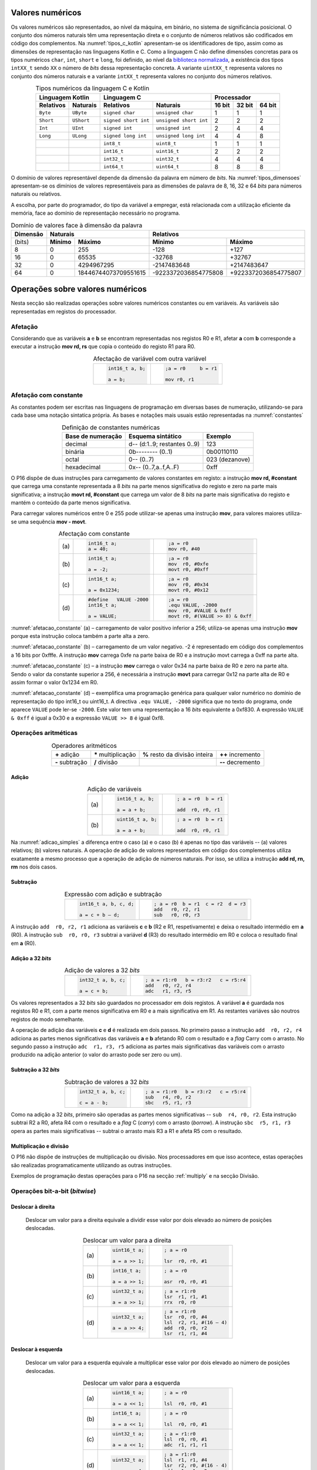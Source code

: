 Valores numéricos
=================

Os valores numéricos são representados, ao nível da máquina, em binário, no sistema de significância posicional.
O conjunto dos números naturais têm uma representação direta
e o conjunto de números relativos são codificados em código dos complementos.
Na :numref:`tipos_c_kotlin` apresentam-se os identificadores de tipo,
assim como as dimensões de representação nas linguagens Kotlin e C.
Como a linguagem C não define dimensões concretas para
os tipos numéricos ``char``, ``int``, ``short`` e ``long``,
foi definido, ao nível da `biblioteca normalizada <https://en.cppreference.com/w/c/types/integer>`_,
a existência dos tipos ``intXX_t`` sendo ``XX``
o número de *bits* dessa representação concreta.
A variante ``uintXX_t`` representa valores no conjunto dos números naturais
e a variante ``intXX_t`` representa valores no conjunto dos números relativos.

.. table:: Tipos numéricos da linguagem C e Kotlin
   :widths: auto
   :align: center
   :name: tipos_c_kotlin

   +--------------------------------+-----------------------------------------------+--------------------------------------+
   | Linguagem Kotlin               |           Linguagem C                         | Processador                          |
   +===============+================+======================+========================+============+============+============+
   | **Relativos** | **Naturais**   | **Relativos**        | **Naturais**           | **16 bit** | **32 bit** | **64 bit** |
   +---------------+----------------+----------------------+------------------------+------------+------------+------------+
   | ``Byte``      | ``UByte``      | ``signed char``      | ``unsigned char``      | 1          | 1          | 1          |
   +---------------+----------------+----------------------+------------------------+------------+------------+------------+
   | ``Short``     | ``UShort``     | ``signed short int`` | ``unsigned short int`` | 2          | 2          | 2          |
   +---------------+----------------+----------------------+------------------------+------------+------------+------------+
   | ``Int``       | ``UInt``       | ``signed int``       | ``unsigned int``       | 2          | 4          | 4          |
   +---------------+----------------+----------------------+------------------------+------------+------------+------------+
   | ``Long``      | ``ULong``      | ``signed long int``  | ``unsigned long int``  | 4          | 4          | 8          |
   +---------------+----------------+----------------------+------------------------+------------+------------+------------+
   | ..            | ..             | ``int8_t``           | ``uint8_t``            | 1          | 1          | 1          |
   +---------------+----------------+----------------------+------------------------+------------+------------+------------+
   | ..            | ..             | ``int16_t``          | ``uint16_t``           | 2          | 2          | 2          |
   +---------------+----------------+----------------------+------------------------+------------+------------+------------+
   | ..            | ..             | ``int32_t``          | ``uint32_t``           | 4          | 4          | 4          |
   +---------------+----------------+----------------------+------------------------+------------+------------+------------+
   | ..            | ..             | ``int64_t``          | ``uint64_t``           | 8          | 8          | 8          |
   +---------------+----------------+----------------------+------------------------+------------+------------+------------+

O domínio de valores representável depende da dimensão da palavra em número de *bits*.
Na :numref:`tipos_dimensoes` apresentam-se os dimínios de valores representáveis
para as dimensões de palavra de 8, 16, 32 e 64 *bits* para números naturais ou relativos.

A escolha, por parte do programador, do tipo da variável a empregar,
está relacionada com a utilização eficiente da memória,
face ao domínio de representação necessário no programa.


.. table:: Domínio de valores face à dimensão da palavra
   :widths: auto
   :align: center
   :name: tipos_dimensoes

   +----------+-----------------------------------+---------------------------------------------+
   | Dimensão | Naturais                          | Relativos                                   |
   +==========+============+======================+======================+======================+
   | (bits)   | **Mínimo** | **Máximo**           | **Mínimo**           | **Máximo**           |
   +----------+------------+----------------------+----------------------+----------------------+
   | 8        | 0          | 255                  | -128                 | +127                 |
   +----------+------------+----------------------+----------------------+----------------------+
   | 16       | 0          | 65535                | -32768               | +32767               |
   +----------+------------+----------------------+----------------------+----------------------+
   | 32       | 0          | 4294967295           | -2147483648          | +2147483647          |
   +----------+------------+----------------------+----------------------+----------------------+
   | 64       | 0          | 18446744073709551615 | -9223372036854775808 | +9223372036854775807 |
   +----------+------------+----------------------+----------------------+----------------------+

Operações sobre valores numéricos
=================================

Nesta secção são realizadas operações sobre valores numéricos constantes ou em variáveis.
As variáveis são representadas em registos do processador.

Afetação
--------
Considerando que as variáveis **a** e  **b** se encontram representadas nos registos R0 e R1,
afetar **a** com **b** corresponde a executar a instrução **mov rd, rs**
que copia o conteúdo do registo R1 para R0.

.. table:: Afectação de variável com outra variável
   :widths: auto
   :align: center
   :name: afetacao_com_variavel

   +----------------------------------+----------------------------------+
   | .. code-block:: c                | .. code-block:: asm              |
   |                                  |                                  |
   |    int16_t a, b;                 |    ;a = r0     b = r1            |
   |                                  |                                  |
   |    a = b;                        |    mov r0, r1                    |
   +----------------------------------+----------------------------------+

.. _afetacao com constante:

Afetação com constante
----------------------
As constantes podem ser escritas nas linguagens de programação em diversas bases de numeração,
utilizando-se para cada base uma notação sintatica própria.
As bases e notações mais usuais estão representadas na :numref:`constantes`

.. table:: Definição de constantes numéricas
   :widths: auto
   :align: center
   :name: constantes

   +-----------------------+--------------------------------+-------------------+
   | Base de numeração     | Esquema sintático              | Exemplo           |
   +=======================+================================+===================+
   | decimal               | d\-\- (d:1..9; restantes 0..9) | 123               |
   +-----------------------+--------------------------------+-------------------+
   | binária               | 0b\-\-\-\-\-\-\-\- (0..1)      | 0b00110110        |
   +-----------------------+--------------------------------+-------------------+
   | octal                 | 0\-\- (0..7)                   | 023    (dezanove) |
   +-----------------------+--------------------------------+-------------------+
   | hexadecimal           | 0x\-\- (0..7,a..f,A..F)        | 0xff              |
   +-----------------------+--------------------------------+-------------------+


O P16 dispõe de duas instruções para carregamento de valores constantes em registo:
a instrução **mov  rd, #constant** que carrega uma constante representada a 8 *bits*
na parte menos significativa do registo e zero na parte mais significativa;
a instrução **movt  rd, #constant** que carrega um valor de 8 *bits*
na parte mais significativa do registo e mantém o conteúdo da parte menos significativa.

Para carregar valores numéricos entre 0 e 255 pode utilizar-se apenas uma instrução **mov**,
para valores maiores utiliza-se uma sequência **mov - movt**.

.. table:: Afectação com constante
   :widths: auto
   :align: center
   :name: afetacao_constante

   +--------+----------------------------------+----------------------------------+
   |        | .. code-block:: c                | .. code-block:: asm              |
   |        |                                  |                                  |
   | \(a\)  |    int16_t a;                    |    ;a = r0                       |
   |        |    a = 40;                       |    mov r0, #40                   |
   +--------+----------------------------------+----------------------------------+
   |        | .. code-block:: c                | .. code-block:: asm              |
   |        |                                  |                                  |
   | \(b\)  |    int16_t a;                    |    ;a = r0                       |
   |        |                                  |    mov  r0, #0xfe                |
   |        |    a = -2;                       |    movt r0, #0xff                |
   +--------+----------------------------------+----------------------------------+
   |        | .. code-block:: c                | .. code-block:: asm              |
   |        |                                  |                                  |
   | \(c\)  |    int16_t a;                    |    ;a = r0                       |
   |        |                                  |    mov  r0, #0x34                |
   |        |    a = 0x1234;                   |    movt r0, #0x12                |
   +--------+----------------------------------+----------------------------------+
   |        | .. code-block:: c                | .. code-block:: asm              |
   |        |                                  |                                  |
   |        |    #define   VALUE -2000         |    ;a = r0                       |
   | \(d\)  |    int16_t a;                    |    .equ VALUE, -2000             |
   |        |                                  |    mov  r0, #VALUE & 0xff        |
   |        |    a = VALUE;                    |    movt r0, #(VALUE >> 8) & 0xff |
   +--------+----------------------------------+----------------------------------+

:numref:`afetacao_constante` (a) – carregamento de valor positivo inferior a 256;
utiliza-se apenas uma instrução **mov** porque esta instrução coloca também a parte alta a zero.

:numref:`afetacao_constante` (b) – carregamento de um valor negativo.
-2 é representado em código dos complementos a 16 bits por 0xfffe.
A instrução **mov** carrega 0xfe na parte baixa de R0 e a instrução movt carrega a 0xff na parte alta.

:numref:`afetacao_constante` (c) – a instrução **mov** carrega o valor 0x34 na parte baixa de R0 e zero na parte alta.
Sendo o valor da constante superior a 256,
é necessária a instrução **movt** para carregar 0x12 na parte alta de R0
e assim formar o valor 0x1234 em R0.

:numref:`afetacao_constante` (d) – exemplifica uma programação genérica para qualquer valor numérico
no domínio de representação do tipo int16_t ou uint16_t.
A directiva ``.equ VALUE, -2000`` significa que no texto do programa,
onde aparece ``VALUE`` pode ler-se ``-2000``.
Este valor tem uma representação a 16 *bits* equivalente a 0xf830.
A expressão ``VALUE & 0xff`` é igual a 0x30 e a expressão ``VALUE >> 8`` é igual 0xf8.

Operações aritméticas
---------------------

.. table:: Operadores aritméticos
   :widths: auto
   :align: center

   +-----------------+----------------------+--------------------------------+---------------------+
   | **+** adição    | **\*** multiplicação | **%** resto da divisão inteira | **++** incremento   |
   +-----------------+----------------------+--------------------------------+---------------------+
   | **-** subtração | **/** divisão        |                                | **\-\-** decremento |
   +-----------------+----------------------+--------------------------------+---------------------+

Adição
^^^^^^

.. table:: Adição de variáveis
   :widths: auto
   :align: center
   :name: adicao_simples

   +--------+----------------------------------+----------------------------------+
   |        | .. code-block:: c                | .. code-block:: asm              |
   |        |                                  |                                  |
   |        |    int16_t a, b;                 |    ; a = r0  b = r1              |
   | \(a\)  |                                  |                                  |
   |        |    a = a + b;                    |    add  r0, r0, r1               |
   +--------+----------------------------------+----------------------------------+
   |        | .. code-block:: c                | .. code-block:: asm              |
   |        |                                  |                                  |
   |        |    uint16_t a, b;                |    ; a = r0  b = r1              |
   | \(b\)  |                                  |                                  |
   |        |    a = a + b;                    |    add  r0, r0, r1               |
   +--------+----------------------------------+----------------------------------+

Na :numref:`adicao_simples` a diferença entre o caso (a) e o caso (b) é apenas no tipo das variáveis --
(a) valores relativos; (b) valores naturais.
A operação de adição de valores representados em código dos complementos
utiliza exatamente a mesmo processo que a operação de adição de números naturais.
Por isso, se utiliza a instrução **add  rd, rn, rm** nos dois casos.

Subtração
^^^^^^^^^

.. table:: Expressão com adição e subtração
   :widths: auto
   :align: center
   :name: adicao_subtracao

   +----------------------------------+--------------------------------------+
   | .. code-block:: c                | .. code-block:: asm                  |
   |                                  |                                      |
   |    int16_t a, b, c, d;           |    ; a = r0  b = r1  c = r2  d = r3  |
   |                                  |    add   r0, r2, r1                  |
   |    a = c + b – d;                |    sub   r0, r0, r3                  |
   +----------------------------------+--------------------------------------+

A instrução ``add  r0, r2, r1`` adiciona as variáveis **c** e **b** (R2 e R1, respetivamente)
e deixa o resultado intermédio em **a** (R0).
A instrução ``sub  r0, r0, r3`` subtrai a variável **d** (R3) do resultado intermédio em R0
e coloca o resultado final em **a** (R0).

Adição a 32 *bits*
^^^^^^^^^^^^^^^^^^

.. table:: Adição de valores a 32 *bits*
   :widths: auto
   :align: center
   :name: adicao_32_bits

   +----------------------------------+-----------------------------------------+
   | .. code-block:: c                | .. code-block:: asm                     |
   |                                  |                                         |
   |    int32_t a, b, c;              |    ; a = r1:r0   b = r3:r2   c = r5:r4  |
   |                                  |    add   r0, r2, r4                     |
   |    a = c + b;                    |    adc   r1, r3, r5                     |
   +----------------------------------+-----------------------------------------+

Os valores representados a 32 *bits* são guardados no processador em dois registos.
A variável **a** é guardada nos registos R0 e R1, com a parte menos significativa em R0
e a mais significativa em R1. As restantes variáves são noutros registos de modo semelhante.

A operação de adição das variáveis **c** e **d** é realizada em dois passos.
No primeiro passo a instrução ``add  r0, r2, r4`` adiciona
as partes menos significativas das variáveis **a** e **b**
afetando R0 com o resultado e a *flag* Carry com o arrasto.
No segundo passo a instrução ``adc  r1, r3, r5`` adiciona as partes mais significativas
das variáveis com o arrasto produzido na adição anterior (o valor do arrasto pode ser zero ou um).

Subtração a 32 *bits*
^^^^^^^^^^^^^^^^^^^^^

.. table:: Subtração de valores a 32 *bits*
   :widths: auto
   :align: center
   :name: subtracao_32_bits

   +----------------------------------+-----------------------------------------+
   | .. code-block:: c                | .. code-block:: asm                     |
   |                                  |                                         |
   |    int32_t a, b, c;              |    ; a = r1:r0   b = r3:r2   c = r5:r4  |
   |                                  |    sub   r4, r0, r2                     |
   |    c = a - b;                    |    sbc   r5, r1, r3                     |
   +----------------------------------+-----------------------------------------+

Como na adição a 32 *bits*, primeiro são operadas as partes menos significativas
-- ``sub  r4, r0, r2``. Esta instrução subtrai R2 a R0,
afeta R4 com o resultado e a *flag* C (*carry*) com o arrasto (*borrow*).
A instrução ``sbc  r5, r1, r3`` opera as partes mais significativas
-- subtrai o arrasto mais R3 a R1 e afeta R5 com o resultado.

Multiplicação e divisão
^^^^^^^^^^^^^^^^^^^^^^^

O P16 não dispõe de instruções de multiplicação ou divisão.
Nos processadores em que isso acontece,
estas operações são realizadas programaticamente utilizando as outras instruções.

Exemplos de programação destas operações para o P16 na secção :ref:`multiply`
e na secção Divisão.

Operações bit-a-bit (*bitwise*)
-------------------------------

Deslocar à direita
^^^^^^^^^^^^^^^^^^^^^^^^^^^^^^
   Deslocar um valor para a direita equivale a
   dividir esse valor por dois elevado ao número de posições deslocadas.

   .. table:: Deslocar um valor para a direita
      :widths: auto
      :align: center
      :name: shift_right

      +--------+----------------------------------+----------------------------------+
      |        | .. code-block:: c                | .. code-block:: asm              |
      |        |                                  |                                  |
      |        |    uint16_t a;                   |    ; a = r0                      |
      | \(a\)  |                                  |                                  |
      |        |    a = a >> 1;                   |    lsr  r0, r0, #1               |
      +--------+----------------------------------+----------------------------------+
      |        | .. code-block:: c                | .. code-block:: asm              |
      |        |                                  |                                  |
      |        |    int16_t a;                    |    ; a = r0                      |
      | \(b\)  |                                  |                                  |
      |        |    a = a >> 1;                   |    asr  r0, r0, #1               |
      +--------+----------------------------------+----------------------------------+
      |        | .. code-block:: c                | .. code-block:: asm              |
      |        |                                  |                                  |
      |        |    uint32_t a;                   |    ; a = r1:r0                   |
      | \(c\)  |                                  |    lsr  r1, r1, #1               |
      |        |    a = a >> 1;                   |    rrx  r0, r0                   |
      +--------+----------------------------------+----------------------------------+
      |        | .. code-block:: c                | .. code-block:: asm              |
      |        |                                  |                                  |
      |        |    uint32_t a;                   |    ; a = r1:r0                   |
      | \(d\)  |                                  |    lsr  r0, r0, #4               |
      |        |    a = a >> 4;                   |    lsl  r2, r1, #(16 – 4)        |
      |        |                                  |    add  r0, r0, r2               |
      |        |                                  |    lsr  r1, r1, #4               |
      +--------+----------------------------------+----------------------------------+

Deslocar à esquerda
^^^^^^^^^^^^^^^^^^^
   Deslocar um valor para a esquerda equivale
   a multiplicar esse valor por dois elevado ao número de posições deslocadas.

   .. table:: Deslocar um valor para a esquerda
      :widths: auto
      :align: center
      :name: shift_left

      +--------+----------------------------------+----------------------------------+
      |        | .. code-block:: c                | .. code-block:: asm              |
      |        |                                  |                                  |
      |        |    uint16_t a;                   |    ; a = r0                      |
      | \(a\)  |                                  |                                  |
      |        |    a = a << 1;                   |    lsl  r0, r0, #1               |
      +--------+----------------------------------+----------------------------------+
      |        | .. code-block:: c                | .. code-block:: asm              |
      |        |                                  |                                  |
      |        |    int16_t a;                    |    ; a = r0                      |
      | \(b\)  |                                  |                                  |
      |        |    a = a << 1;                   |    lsl  r0, r0, #1               |
      +--------+----------------------------------+----------------------------------+
      |        | .. code-block:: c                | .. code-block:: asm              |
      |        |                                  |                                  |
      |        |    uint32_t a;                   |    ; a = r1:r0                   |
      | \(c\)  |                                  |    lsl  r0, r0, #1               |
      |        |    a = a << 1;                   |    adc  r1, r1, r1               |
      +--------+----------------------------------+----------------------------------+
      |        | .. code-block:: c                | .. code-block:: asm              |
      |        |                                  |                                  |
      |        |    uint32_t a;                   |    ; a = r1:r0                   |
      | \(d\)  |                                  |    lsl  r1, r1, #4               |
      |        |    a = a << 4;                   |    lsr  r2, r0, #(16 - 4)        |
      |        |                                  |    add  r1, r1, r2               |
      |        |                                  |    lsl  r0, r0, #4               |
      +--------+----------------------------------+----------------------------------+


Rodar
^^^^^

Rodar uma palavra para a direita significa inserir nas posições de maior peso,
os *bits* que saem das posições de menor peso;
rodar uma palavra para a esquerda significa inserir nas posições de menor peso
os bits que saem das posições de maior peso.

   .. table:: Rotação de valores
      :widths: auto
      :align: center
      :name: rotacao_valores

      +----------------------------------+-----------------------------------------+
      |  Rodar o valor de R0             | .. code-block:: asm                     |
      |  três posições para a direita.   |                                         |
      |                                  |    ror  r0, r0, #3                      |
      +----------------------------------+-----------------------------------------+
      | Rodar o valor de R0              | .. code-block:: asm                     |
      | cinco posições para a esquerda.  |                                         |
      |                                  |    ror  r0, r0, #(16 – 5)               |
      +----------------------------------+-----------------------------------------+


Deslocar um número variável de posições
^^^^^^^^^^^^^^^^^^^^^^^^^^^^^^^^^^^^^^^

   O P16 não dispõe de instrução que permita deslocar o conteúdo de um registo
   um número variável de posições. O terceiro parâmetro das instruções de deslocamento,
   que define o número de posições a deslocar, é sempre uma constante.

   Para deslocar um número variável de posições é necessário elaborar um programa.

   Na :numref:`variable_shift` (b) apresenta-se uma solução
   que realiza um número de iterações igual ao número de posições a deslocar (valor do registo R1),
   deslocando uma posição em cada iteração (linha 5).

   A solução apresentada na :numref:`variable_shift` (c) executa o deslocamento em
   quatro passos (instruções ``lsl r0, r0, #X`` (linhas 4, 8, 12 e 16).
   Em cada passo deslocar deslocar uma, duas, quatro ou oito posições,
   perfazendo um máximo de quinze posições.

   O número de posições a deslocar é representado pelos quatro *bits* de menor peso de R1.
   Por exemplo, no terceiro passo (linha 10 a 12) é testado o *bit* de peso dois de R1.
   Se este *bit* for 1, R0 é deslocado quatro posições. Se for 0, R0 não é deslocado.

   O programa da :numref:`variable_shift` (b) demora a executar um tempo igual ao de 2 + 5 \* n instruções
   enquanto o programa da :numref:`variable_shift` (c) demora o tempo igual ao de 8 a 12 instruções.

   .. table:: Deslocamento de um número variável de posições
      :widths: auto
      :align: center
      :name: variable_shift

      +-------------------+---------------------------+-----------------------------+
      | .. code-block:: c | .. code-block:: asm       | .. code-block:: asm         |
      |                   |    :linenos:              |    :linenos:                |
      |                   |                           |                             |
      |    int16_t a, n;  |    ;a = r0   n = r1       |    ;a = r0   n = r1         |
      |                   |       add  r1, r1, #0     |        lsr  r1, r1, #1      |
      |    a <<= n;       |       bzs  shift_end      |        bcc  shift_1         |
      |                   |    shift:                 |        lsl  r0, r0, #1      |
      |                   |       lsl  r0, r0, #1     |    shift_1:                 |
      |                   |       sub  r1, r1, #1     |        lsr  r1, r1, #1      |
      |                   |       bzc  shift          |        bcc  shift_2         |
      |                   |    shift_end:             |        lsl  r0, r0, #2      |
      |                   |                           |    shift_2:                 |
      |                   |                           |        lsr  r1, r1, #1      |
      |                   |                           |        bcc  shift_4         |
      |                   |                           |        lsl  r0, r0, #4      |
      |                   |                           |    shift_4:                 |
      |                   |                           |        lsr  r1, r1, #1      |
      |                   |                           |        bcc  shift_8         |
      |                   |                           |        lsl  r0, r0, #8      |
      |                   |                           |    shift_8:                 |
      |                   |                           |                             |
      | \(a\)             | \(b\)                     | \(c\)                       |
      +-------------------+---------------------------+-----------------------------+

Afetar um *bit* com 1
^^^^^^^^^^^^^^^^^^^^^

   Afectar o *bit* de peso três da variável **a** com o valor 1,
   mantendo o valor dos restantes *bits*.

   A instrução ``mov r1, #(1 << 3)`` coloca o valor ``0000 0000 0000 1000`` em R1.
   A instrução ``orr r0, r0, r1`` realiza a operação disjunção (*or*)
   entre os *bits* das mesmas posições de R0 e R1.
   O resultado é o valor original de R0 quando operado com 0 em R1 -- elemento neutro --
   ou o valor 1 quando operado com 1 em R1 -- elemento absorvente.

   .. table:: Afectar o *bit* três de **a** com 1.
      :widths: auto
      :align: center
      :name: set_bit

      +----------------------------------+-------------------------------------+
      | .. code-block:: c                | .. code-block:: asm                 |
      |                                  |                                     |
      |    uint16_t a;                   |    ; a = r0                         |
      |                                  |    mov   r1, #(1 << 3)              |
      |    a |= 1 << 3;                  |    orr   r0, r0, r1                 |
      +----------------------------------+-------------------------------------+

Afetar um *bit* com 0
^^^^^^^^^^^^^^^^^^^^^

   Afectar o *bit* de peso doze da variável **a** com o valor 0,
   mantendo o valor dos restantes *bits*.

   As instruções ``mov r1, #(~(1 << 12) & 0xff)`` e ``movt r1, #(~(1 << 12) >> 8)``
   colocam o valor **1110 1111 1111 1111** em R1.
   A instrução ``and r0, r0, r1`` realiza a operação conjunção (*and*)
   entre os *bits* das mesmas posições de R0 e R1.
   O resultado é o valor original de R0 quando operado com 1 em R1 -- elemento neutro --
   ou o valor 0 quando operado com 0 em R1 -- elemento absorvente.

   .. table:: Afectar o *bit* três de **a** com 0.
      :widths: auto
      :align: center
      :name: clear_bit

      +----------------------------------+-------------------------------------+
      | .. code-block:: c                | .. code-block:: asm                 |
      |                                  |                                     |
      |    uint16_t a;                   |    ; a = r0                         |
      |                                  |    mov   r1, #(~(1 << 12) & 0xff)   |
      |                                  |    movt  r1, #(~(1 << 12) >> 8)     |
      |    a &= ~(1 << 12);              |    and   r0, r0, r1                 |
      +----------------------------------+-------------------------------------+


Afetar um *bit* de variável com o *bit* de outra variável
^^^^^^^^^^^^^^^^^^^^^^^^^^^^^^^^^^^^^^^^^^^^^^^^^^^^^^^^^

   Afectar o *bit* de peso quatro da variável **a**
   com o valor do *bit* de peso treze da variável **b**, mantendo os restantes *bits*.

   .. table:: Afectar o *bit* quatro de **a** com o valor do *bit* treze de **b**.
      :widths: auto
      :align: center
      :name: assign_bit

      +----------------------------------+-------------------------------------+
      | .. code-block:: c                | .. code-block:: asm                 |
      |                                  |                                     |
      |    uint16_t a, b;                |    ; a = r0   b = r1   tmp = r2     |
      |                                  |    lsr   r2, r1, #(13 - 4)          |
      |    uint16_t tmp = b >> (13 - 4); |    mov   r3, #(1 << 4)              |
      |    tmp &= (1 << 4);              |    and   r2, r2, r3                 |
      |    a &= ~(1 << 4);               |    mvn   r3, r3                     |
      |    a |= tmp;                     |    and   r0, r0, r3                 |
      |                                  |    orr   r0, r0, r2                 |
      +----------------------------------+-------------------------------------+


Multiplicar por constante
^^^^^^^^^^^^^^^^^^^^^^^^^

   A multiplicação de uma variável por uma constante pode ser realizada,
   sem recurso a instrução de multiplicação
   ou a programa genérico de multiplicação.
   Veja-se o seguinte exemplo:

   a * 21 = a * (16 + 4 + 1) = a * 16 + a * 4 + a * 1

   A constante 21 é decomposta em parcelas de valor igual a potências de dois.
   As multiplicações parciais são realizadas por instruções de deslocamento.

   .. table:: Multiplicar por constante.
      :widths: auto
      :align: center
      :name: mult_const

      +----------------------------------+-------------------------------------+
      | .. code-block:: c                | .. code-block:: asm                 |
      |                                  |                                     |
      |    uint16_t a, b;                |    ; a = r0   b = r1                |
      |                                  |    mov  r1, r0       ; a * 1        |
      |    uint16_t b = a * 21;          |    lsl  r0, r0, #2                  |
      |                                  |    add  r1, r1, r0   ; + a * 4      |
      |                                  |    lsl  r0, r0, #2                  |
      |                                  |    add  r1, r1, r0   ; + a * 16     |
      +----------------------------------+-------------------------------------+


Conversão entre tipos numéricos
-------------------------------

   A representação dos tipos numéricos diferem entre si no número de *bits*
   e na representação de sinal.
   Existe por vezes a necessidade de alterar a representação de valores.
   Por exemplo, afetar um valor guardado numa variável representada a oito *bits* (int8_t)
   a uma variável representada a dezasseis *bits* (int16_t), ou o contrário.

Conversão sem perda de informação
^^^^^^^^^^^^^^^^^^^^^^^^^^^^^^^^^
   Na conversão de tipo cujo domínio de representação está contido no domínio
   de representação do tipo destino --
   representação com menos *bits* para representação com mais *bits* --
   não há perda de informação.
   Para manter a mesma representação numérica os *bits* de maior peso
   recebem o valor zero no caso de valores naturais
   ou o valor do *bit* de sinal no caso de valores relativos.

   Nos exemplos da :numref:`convert_to_wider` a conversão de 8 para 16 *bits* dá-se
   ao carregar as contantes nos registos do processador.
   Como o P16 realiza apenas operações a 16 *bits*,
   os valores originalmente representados 8 *bits* devem ser representados a 16 *bits*
   ao serem carregados nos registos do processador.

   Nos casos  (a) e (b) da :numref:`convert_to_wider`, o aumento para 16 *bits*
   consiste em acrescentar zero na parte alta de R0.
   Esse resultado é obtido pela funcionamento das instruções ``mov  r0, #10`` e ``mov  r0, #22``
   que afetam a parte alta de R0 com zero.

   Nos casos (c) e (d) da :numref:`convert_to_wider`, o aumento para 16 *bits*
   consiste em propagar o *bit* de sinal para a parte alta do destino. No caso (c)
   a parte alta de R0 recebe 0xff porque se trata de representar o valor -3.
   No caso (d) a parte alta da variável, representada em R2, recebe em todas
   as posições um valor igual ao *bit* de maior peso de R0 (*bit* de sinal do valor original).

   .. table:: Conversão de tipo menor para tipo maior
      :widths: auto
      :align: center
      :name: convert_to_wider

      +--------+----------------------------------+----------------------------------+
      |        | .. code-block:: c                | .. code-block:: asm              |
      |        |                                  |                                  |
      |        |    uint8_t a;                    |    ; a = r0   b = r1             |
      | \(a\)  |    uint16_t b;                   |                                  |
      |        |    a = 10;                       |    mov   r0, #10                 |
      |        |    b = a;                        |    mov   r1, r0                  |
      +--------+----------------------------------+----------------------------------+
      |        | .. code-block:: c                | .. code-block:: asm              |
      |        |                                  |                                  |
      |        |    uint8_t a;                    |    ; a = r0   b = r1             |
      | \(b\)  |    int16_t b;                    |                                  |
      |        |    a = 22;                       |    mov   r0, #22                 |
      |        |    b = a;                        |    mov   r1, r0                  |
      +--------+----------------------------------+----------------------------------+
      |        | .. code-block:: c                | .. code-block:: asm              |
      |        |                                  |                                  |
      |        |    int8_t a;                     |    ; a = r0   b = r1             |
      | \(c\)  |    int16_t b;                    |                                  |
      |        |    a = -3;                       |    mov   r0, #-3                 |
      |        |    b = a;                        |    movt  r0, #0xff               |
      |        |                                  |    mov   r1, r0                  |
      +--------+----------------------------------+----------------------------------+
      |        | .. code-block:: c                | .. code-block:: asm              |
      |        |                                  |                                  |
      |        |    int16_t a;                    |    ; a = r0   b = r2:r1          |
      | \(d\)  |    int32_t b;                    |    mov   r1, r0                  |
      |        |    b = a;                        |    mov   r2, r0                  |
      |        |                                  |    asr   r2, r2, #15             |
      +--------+----------------------------------+----------------------------------+

Conversão com perda de informação
^^^^^^^^^^^^^^^^^^^^^^^^^^^^^^^^^

   Na conversão de tipo cujo domínio de representação é diferente
   do domínio de representação do tipo destino, pode haver perda de informação.
   Para o evitar cabe ao programador garantir
   que o valor a converter é representável no domínio do tipo destino.

   .. table:: Conversão com possível perda de informação
      :widths: auto
      :align: center
      :name: convert_diferent_domain

      +--------+----------------------------------+----------------------------------+
      |        | .. code-block:: c                | .. code-block:: asm              |
      |        |                                  |                                  |
      |        |    uint16_t a;                   |    ; a = r0   b = r1             |
      | \(a\)  |    uint8_t b;                    |    mov   r2, #0xff               |
      |        |    b = a;                        |    and   r1, r0, r2              |
      +--------+----------------------------------+----------------------------------+
      |        | .. code-block:: c                | .. code-block:: asm              |
      |        |                                  |                                  |
      |        |    int32_t a;                    |    ; a = r1:r0   b = r2          |
      | \(b\)  |    int16_t b;                    |                                  |
      |        |    b = a;                        |    mov   r2, r0                  |
      +--------+----------------------------------+----------------------------------+


Avaliação de condições
----------------------

A avaliação de expressões booleanas
consiste em realizar operações aritméticas ou lógicas
que afectem as *flags*.
Estas operações devem ser escolhidas de modo que a análise do valor das *flags*
seja conclusiva em relação àquilo que se quer avaliar.

Comparação de valores numéricos
^^^^^^^^^^^^^^^^^^^^^^^^^^^^^^^

   .. table:: Operadores de comparação numérica
      :widths: auto
      :align: center
      :name: compare_numbers

      +------------------+-------------------+----------------------------+
      | **==** igualdade | **>** maior que   | **>=** maior ou igual a    |
      +------------------+-------------------+----------------------------+
      | **!=** diferença | **<** menor que   | **<=** menor ou igual a    |
      +------------------+-------------------+----------------------------+

   As comparações de valores numéricos baseiam-se no valor das *flags* N, V, C e/ou Z,
   resultante de uma operação de subtracção.
   A instrução de subtracção que normalmente se usa é a instrução **cmp  rn, rm**,
   que é idêntica à instrução **sub  rd, rn, rm**,
   com a diferença de não se aproveitar o resultado
   (a diferença dos  operandos), apenas as *flags* são afectadas
   em conformidade com o resultado.

   .. table:: Comparação \"igual a\".
      :widths: auto
      :align: center
      :name: compare_equal

      +----------------------------------+-------------------------------------+
      | .. code-block:: c                | .. code-block:: asm                 |
      |                                  |                                     |
      |                                  |    ; a = r0   b = r1   c = r2       |
      |    int a, b, c;                  |        cmp   r0, r1                 |
      |                                  |        bzc   if_end                 |
      |    if (a == b)                   |        mov   r2, r0                 |
      |        c = a;                    |    if_end:                          |
      +----------------------------------+-------------------------------------+

   No programa da :numref:`compare_equal` a instrução ``mov  r2, r0`` (correspondente a c = a)
   não deve ser executada se **a** for diferente de **b**.
   A instrução ``cmp  r0, r1`` afeta a *flag* Z com 1 se **a** e **b** forem iguais
   e afeta a *flag* Z com 0 se forem diferentes.
   Portanto a instrução ``mov  r2, r0`` não deve ser executada se Z for 0,
   que é o que resulta da utilização da instrução ``bzc  if_end`` (*Branch if flag Zero is Clear*)
   que "salta" para a posição do programa indicada pela *label* ``if_end`` se a *flag* Z for 0.

   A instrução BZC tem o nome alternativo BNE (*Branch if Not Equal*), que permite
   escrever o programa em *assembly* de forma mais direta.
   A nmemónica NE corresponde à *flag* Z ser 0,
   porque a *flag* Z é afetada com 0 se os operandos não forem iguais.
   Em coerência, a instrução BZS (*Branch if flag Zero is Set*)
   tem o nome alternativo BEQ (*Branch if Equal*).

   .. table:: Comparação \"menor que\".
      :widths: auto
      :align: center
      :name: compare_less_than

      +----------------------------------+-------------------------------------+
      | .. code-block:: c                | .. code-block:: asm                 |
      |    :linenos:                     |                                     |
      |                                  |    ; a = r0   b = r1   c = r2       |
      |    int a, b, c;                  |        cmp   r0, r1                 |
      |                                  |        bcc   if_end                 |
      |    if (a < b)                    |        mov   r2, r0                 |
      |        c = a;                    |    if_end:                          |
      +----------------------------------+-------------------------------------+

   No programa da :numref:`compare_less_than` a instrução ``mov  r2, r0`` (correspondente a c = a)
   não deve ser executada se **a** for maior ou igual a **b**.
   A instrução ``cmp  r0, r1`` afeta a *flag* C com 1 se **a** for menor que **b**
   e afeta a *flag* C com 0 se **a** for maior ou igual a **b**.
   Assim, a instrução ``mov  r2, r0`` não deve ser executada se a *flag* C for 0,
   que é o que resulta da utilização da instrução ``bcc  if_end`` (*Branch if flag Carry is Clear*)
   que "salta" para a posição do programa indicada pela *label* ``if_end`` se a *flag* C for 0.

   A instrução BCC tem o nome alternativo BHS (*Branch if Higher or Same*).
   Onde está a ``bcc  if_end`` poderia estar ``bhs  if_end``.
   A nmemónica HS corresponde à *flag* C ser 0,
   o que acontece se numa instrução CMP ou SUB o subtraendo for maior ou igual ao subtrator.

   A sequência ::

      cmp  rm, rn
      bhs  label

   pode ter a seguinte leitura:
   a instrução BHS realiza "salto" se **rm** for maior ou igual que **rn**.

   .. table:: Comparação \"maior que\".
      :widths: auto
      :align: center
      :name: compare_greater_than

      +----------------------------------+-------------------------------------+
      | .. code-block:: c                | .. code-block:: asm                 |
      |    :linenos:                     |                                     |
      |                                  |    ; a = r0   b = r1   c = r2       |
      |    int a, b, c;                  |        cmp   r1, r0                 |
      |                                  |        bcc   if_end                 |
      |    if (a > b)                    |        mov   r2, r0                 |
      |        c = a;                    |    if_end:                          |
      +----------------------------------+-------------------------------------+

   Para avaliar a condição **a > b** no programa da :numref:`compare_greater_than`
   com a mesma instrução ``cmp r0, r1`` a condição de salto seria a contrária
   à do programa da :numref:`compare_less_than` -- seria "saltar" se menor ou igual (*Lower or Same*).

   Como no P16 não existe a suposta instrução de salto BLS,
   a solução apresentada realiza a subtracção com os operandos em posições invertidas
   (``cmp  r1, r0``) e continua a usar BCC.

   A instrução ``cmp  r1, r0`` afeta a *flag* C com 1 se **a** for maior que **b**
   e afeta a *flag* C com 0 se **a** for menor ou igual a **b**.

   .. table:: Condições de comparação de números.
      :widths: auto
      :align: center
      :name: compare_conditions

      +-----------------+-----------------+------------------+--------------------+
      | Condição        | Operação        | Números naturais | Números relativos  |
      +=================+=================+==================+====================+
      | ``if (a < b)``  | ``cmp  r0, r1`` | ``bhs``          | ``bge``            |
      +-----------------+-----------------+------------------+--------------------+
      | ``if (a <= b)`` | ``cmp  r1, r0`` | ``blo``          | ``blt``            |
      +-----------------+-----------------+------------------+--------------------+
      | ``if (a > b)``  | ``cmp  r1, r0`` | ``bhs``          | ``bge``            |
      +-----------------+-----------------+------------------+--------------------+
      | ``if (a >= b)`` | ``cmp  r0, r1`` | ``blo``          | ``blt``            |
      +-----------------+-----------------+------------------+--------------------+

   Na :numref:`compare_conditions` apresentam-se soluções de programação
   para as quatro relações possíveis de comparação.

   Na comparação de números relativos, codificados em código de complementos,
   devem ser utilizadas as instruções BGE (*Branch if Greater or Equal*)
   ou BLT (*Branch if Less Than*).

   Regra prática: a mnemónica da instrução *branch*
   aplica-se ao primeiro operando da instrução *compare* anterior.

Testar o valor de um *bit*
^^^^^^^^^^^^^^^^^^^^^^^^^^

   Testar o valor de um *bit* de uma variável consiste em fazer refletir
   o valor desse *bit* numa das *flags* do processador.
   Para isso realizam-se operações sobre a variável que tranfiram o valor desse *bit*
   para a uma *flag*.

   .. table:: Testar o valor de um *bit*
      :widths: auto
      :align: center
      :name: bit_test

      +-----------------------------+---------------------------+------------------------------+
      | .. code-block:: c           | .. code-block:: asm       | .. code-block:: asm          |
      |                             |    :linenos:              |    :linenos:                 |
      |                             |                           |                              |
      |    #define N 2              |    ; a = r0   b = r1      |    ; a = r0   b = r1         |
      |                             |       .equ  N, 2          |       .equ  N, 2             |
      |    int16_t a, b;            |                           |                              |
      |                             |       mov   r2, #(1 << N) |       ror   r0, r0, #(N + 1) |
      |    if ((a & (1 << N)) != 0) |       and   r2, r0, r2    |       bcc   if_end           |
      |        b = 3                |       bzs   if_end        |       mov   r1, #3           |
      |                             |       mov   r1, #3        |    if_end:                   |
      |                             |    if_end:                |                              |
      +-----------------------------+---------------------------+------------------------------+
      | \(a\)                       | \(b\)                     | \(c\)                        |
      +-----------------------------+---------------------------+------------------------------+


   O programa da :numref:`bit_test` testa o valor do *bit* da terceira posição
   (peso 2) da variável **a**.

   Na versão (b), é realizada uma operação *and* entre a variável
   e uma constante formada por zeros e um 1 na posição que se pretende testar.
   Esta constante designam-se por máscara.
   Neste caso a máscara tem o valor 0000 0000 0000 0100.
   O valor 1 na posição N, sendo o elemento neutro da operação *and*, faz com que
   o resultado da instrução ``and r3, r0, r2`` seja zero,
   no caso do *bit* da posição N da variável ser 0
   ou diferente de zero no caso do *bit* da posição N da variável ser 1.
   A *flag* Z é afetada com o valor contrário ao do *bit* que se pretende testar.

   Na versão (c), o *bit* da variável que se pretende testar
   é deslocado para a *flag* C pela instrução ``ror   r0, #(N + 1)``.
   O número de posições a deslocar é N + 1.

   Em ambos os casos a instrução *branch* "salta por cima" da instrução
   ``mov  r1, #3`` (b = 3) quando o *bit* em avaliação é 0.


Valores booleanos
-----------------

   Em linguagem C não existem variáveis do tipo booleano.
   No entanto qualquer valor numérico do tipo char, short, int ou long
   pode ser avaliado do ponto de vista booleano.
   O critério é o seguinte: o valor numérico zero é avaliado como **falso**;
   um valor numérico diferente de zero é avaliado como **verdadeiro**.

   .. table:: Avaliação booleana de uma variável
      :widths: auto
      :align: center
      :name: bool_test

      +------------------------+----------------------+------------------------+
      | .. code-block:: c      | .. code-block:: c    | .. code-block:: asm    |
      |                        |                      |                        |
      |    int a, b;           |    int a, b;         |    ; a = r0   b = r1   |
      |                        |                      |       add   r0, r0, #0 |
      |    if (a)              |    if (a != 0)       |       bzc   if_end     |
      |        b = 3           |        b = 3         |       mov   r1, #3     |
      |                        |                      |    if_end:             |
      +------------------------+----------------------+------------------------+
      | .. code-block:: c      | .. code-block:: c    | .. code-block:: asm    |
      |                        |                      |                        |
      |    int a, b;           |    int a, b;         |    ; a = r0   b = r1   |
      |                        |                      |       add   r0, r0, #0 |
      |    if (!a)             |    if (a == 0)       |       bzs   if_end     |
      |        b = 3           |        b = 3         |       mov   r1, #3     |
      |                        |                      |    if_end:             |
      +------------------------+----------------------+------------------------+
      | \(a\)                  | \(b\)                | \(c\)                  |
      +------------------------+----------------------+------------------------+

   No programa :numref:`bool_test` o código das colunas (a) e (b) é equivalente.
   Em ambos os casos se pretende avaliar se a variável **a** é igual ou diferente de zero.
   A instrução ``add   r0, r0, #0`` ao adicionar zero a R0 não altera o valor original
   mas afecta a flag Z em conformidade com o valor de **a**.
   -- se **a** for zero a *flag* Z recebe 1; se **a** for diferente de zero a *flag* Z recebe 0.
   A *flag* Z é afetada com o valor contrário ao valor booleano.

   Das operações de comparação (==, !=, <, >, <=, >=) resultam valores booleanos – verdadeiro ou falso.

   Em linguagem C um valor booleano pode ser afectado a uma variável de qualquer tipo numérico
   ou ser operado com operadores numéricos.
   Para este efeito é necessário convertor o valor booleano para valor numérico.
   O critério é o seguinte: o valor booleano **falso** é equivalente ao valor numérico **zero**
   e o valor booleano **verdadeiro** é equivalente ao valor numérico **um**.

   .. table:: Afetação com expressão booleana.
      :widths: auto
      :align: center
      :name: assign_bool

      +----------------------------------+-------------------------------------+
      | .. code-block:: c                | .. code-block:: asm                 |
      |                                  |    :linenos:                        |
      |                                  |                                     |
      |                                  |    ; x = r0   y = r1                |
      |    int x, y;                     |    mov   r2, #20                    |
      |                                  |    cmp   r0, r2                     |
      |    y = x == 20;                  |    mrs   r1, cpsr                   |
      |                                  |    mov   r2, #1                     |
      |                                  |    and   r1, r1, r2                 |
      |                                  |                                     |
      | \(a\)                            | \(b\)                               |
      +----------------------------------+-------------------------------------+

   No programa (a) da :numref:`assign_bool`, a variável **y** é afectada com o valor zero ou um,
   resultante da conversão para valor numérico, do valor booleano resultado da expressão x == 20.

   No programa (b) da :numref:`assign_bool`, a instrução ``cmp  r0, r2`` afecta a *flag* Z
   com o resultado da comparação de **x** com 20 -- valor 1 se forem iguais; valor 0 se forem diferentes.
   A instrução ``mrs  r1, cpsr`` copia o registo CPSR para R1.
   A aplicação da máscara 0000 0000 0000 0001 (linhas 5 e 6), garante em R1
   a representação numérica a 16 *bits* do valor da *flag* Z
   que está posicionada no *bit* de menor peso de CPSR,
   absorvendo o valor das outras *flags* que fazem parte deste registo.

Operadores booleanos
--------------------

   .. table:: Operadores booleanos
      :widths: auto
      :align: center

      +---------------------+----------------------+-----------------+
      | **||** disjunção    | **&&** conjunção     | **!** negação   |
      +---------------------+----------------------+-----------------+

   Em geral nas linguagens de programação,
   a avaliação dos operandos da disjunção ou conjunção realiza-se da esquerda para a direita
   (ordem de leitura do texto).
   Nesta avaliação, assim que for encontrado um resultado igual ao elemento absorvente,
   as restantes sub-expressões já não serão avaliadas (*lazy avaluation*).
   A utilização deste critério visa a não realização de processamento desnecessário.
   Pelo conhecimento que o programador tiver dos dados,
   deve começar por escrever, em primeiro lugar,
   as sub-expressões cujo resultado mais provável evite o processamento das seguintes.

   .. table:: Expressão com operação conjunção.
      :widths: auto
      :align: center
      :name: and_operation

      +----------------------------------+-------------------------------------+
      | .. code-block:: c                | .. code-block:: asm                 |
      |    :linenos:                     |    :linenos:                        |
      |                                  |                                     |
      |    int a, b, c;                  |    ; a = r0   b = r1   c = r2       |
      |                                  |       mov    r3, #3                 |
      |    if (a >= 3 && b >= 3)         |       cmp    r0, r3                 |
      |        c += 3;                   |       blo    if_end                 |
      |                                  |       cmp    r1, r3                 |
      |                                  |       blo    if_end                 |
      |                                  |       add    r2, r2, #3             |
      |                                  |    if_end:                          |
      |                                  |                                     |
      | \(a\)                            | \(b\)                               |
      +----------------------------------+-------------------------------------+

   No programa (b) da ::numref:`and_operation`,
   se o resultado da avaliação de ``a >= 3`` (linhas 2 e 3) for falso,
   a sub-expressão ``b >= 3`` (linhas 5 e 6) já não será avaliada,
   nem o bloco do *if* (linha 7) será executado.

   .. table:: Expressão com operação disjunção.
      :widths: auto
      :align: center
      :name: or_operation

      +----------------------------------+-------------------------------------+
      | .. code-block:: c                | .. code-block:: asm                 |
      |    :linenos:                     |    :linenos:                        |
      |                                  |                                     |
      |    int a, b, c;                  |    ; a = r0   b = r1   c = r2       |
      |                                  |       mov    r3, #3                 |
      |    if (a >= 3 || b >= 3)         |       cmp    r0, r3                 |
      |        c += 3;                   |       bhs    if_then                |
      |                                  |       cmp    r1, r3                 |
      |                                  |       blo    if_end                 |
      |                                  |    if_then:                         |
      |                                  |       add    r2, r2, #3             |
      |                                  |    if_end:                          |
      |                                  |                                     |
      | \(a\)                            | \(b\)                               |
      +----------------------------------+-------------------------------------+

   No programa (b) da ::numref:`or_operation`,
   se o resultado da avaliação de ``a >= 3`` (linhas 2 e 3) for verdadeiro,
   a sub-expressão ``b >= 3`` (linhas 5 e 6) já não será avaliada,
   e o bloco do *if* (linha 8) é imediatamente executado.
